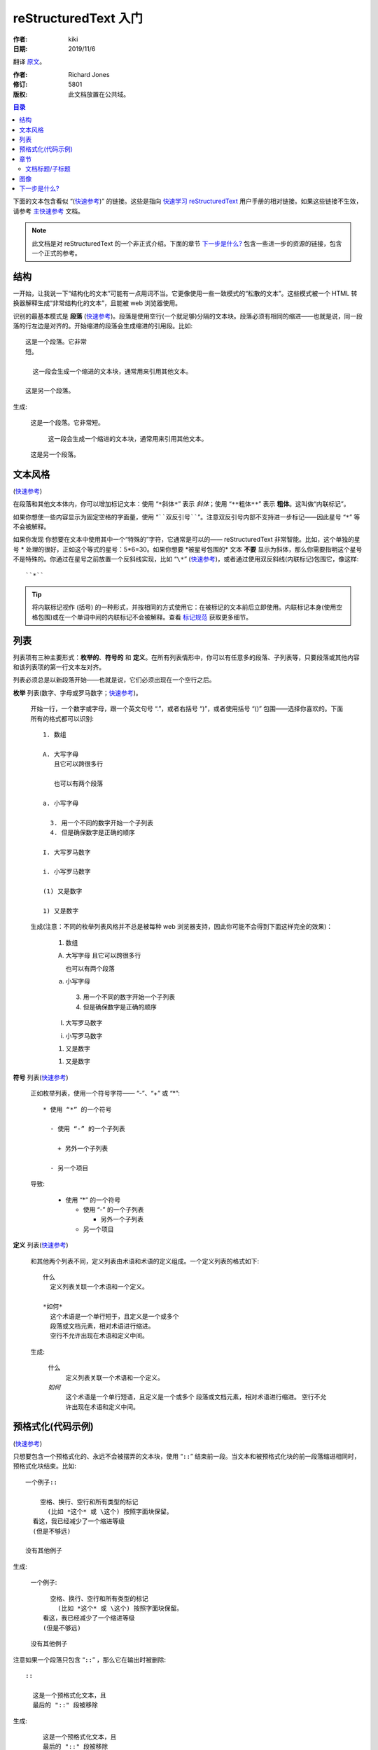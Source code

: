 reStructuredText 入门
======================

:作者: kiki
:日期: 2019/11/6

翻译 原文__。

__ http://docutils.sourceforge.net/docs/user/rst/quickstart.html

:作者: Richard Jones
:修订: 5801
:版权: 此文档放置在公共域。

.. contents:: 目录

下面的文本包含看似 “(快速参考__)” 的链接。这些是指向 `快速学习 reStructuredText`_ 用户手册的相对链接。如果这些链接不生效，请参考 主快速参考_ 文档。

__
.. _快速学习 reStructuredText: http://docutils.sourceforge.net/docs/user/rst/quickref.html
.. _主快速参考: http://docutils.sourceforge.net/docs/user/rst/quickref.html 

.. Note:: 此文档是对 reStructuredText 的一个非正式介绍。下面的章节 `下一步是什么?`_ 包含一些进一步的资源的链接，包含一个正式的参考。

结构
-----

一开始，让我说一下“结构化的文本”可能有一点用词不当。它更像使用一些一致模式的“松散的文本”。这些模式被一个 HTML 转换器解释生成“非常结构化的文本”，且能被 web 浏览器使用。

识别的最基本模式是 **段落** (快速参考__)。段落是使用空行(一个就足够)分隔的文本块。段落必须有相同的缩进——也就是说，同一段落的行左边是对齐的。开始缩进的段落会生成缩进的引用段。比如::

  这是一个段落。它非常
  短。

    这一段会生成一个缩进的文本块，通常用来引用其他文本。

  这是另一个段落。

生成:


  这是一个段落。它非常短。

    这一段会生成一个缩进的文本块，通常用来引用其他文本。

  这是另一个段落。

__ http://docutils.sourceforge.net/docs/user/rst/quickref.html#paragraphs

文本风格
--------

(快速参考__)

__ http://docutils.sourceforge.net/docs/user/rst/quickref.html#inline-markup

在段落和其他文本体内，你可以增加标记文本：使用 “``*斜体*``” 表示 *斜体*；使用 “``**粗体**``” 表示 **粗体**。这叫做“内联标记”。

如果你想使一些内容显示为固定空格的字面量，使用 “````双反引号````”。注意双反引号内部不支持进一步标记——因此星号 “``*``” 等不会被解释。

如果你发现 你想要在文本中使用其中一个“特殊的”字符，它通常是可以的—— reStructuredText 非常智能。比如，这个单独的星号 * 处理的很好，正如这个等式的星号：5*6=30。如果你想要 \*被星号包围的* 文本 **不要** 显示为斜体，那么你需要指明这个星号不是特殊的。你通过在星号之前放置一个反斜线实现，比如 “``\*``” (快速参考__)，或者通过使用双反斜线(内联标记)包围它，像这样::

  ``*``

__ http://docutils.sourceforge.net/docs/user/rst/quickref.html#escaping

.. Tip:: 将内联标记视作 (括号) 的一种形式，并按相同的方式使用它：在被标记的文本前后立即使用。内联标记本身(使用空格包围)或在一个单词中间的内联标记不会被解释。查看 标记规范__ 获取更多细节。

__ http://docutils.sourceforge.net/docs/ref/rst/restructuredtext.html#inline-markup

列表
----

列表项有三种主要形式：**枚举的**、**符号的** 和 **定义**。在所有列表情形中，你可以有任意多的段落、子列表等，只要段落或其他内容和该列表项的第一行文本左对齐。

列表必须总是以新段落开始——也就是说，它们必须出现在一个空行之后。

**枚举** 列表(数字、字母或罗马数字；快速参考__)。

__ http://docutils.sourceforge.net/docs/user/rst/quickref.html#enumerated-lists

  开始一行，一个数字或字母，跟一个英文句号 “.”，或者右括号 “)”，或者使用括号 “()” 包围——选择你喜欢的。下面所有的格式都可以识别::

    1. 数组

    A. 大写字母
       且它可以跨很多行

       也可以有两个段落

    a. 小写字母

      3. 用一个不同的数字开始一个子列表
      4. 但是确保数字是正确的顺序

    I. 大写罗马数字

    i. 小写罗马数字

    (1) 又是数字

    1) 又是数字

  生成(注意：不同的枚举列表风格并不总是被每种 web 浏览器支持，因此你可能不会得到下面这样完全的效果)：

    1. 数组

    A. 大写字母
       且它可以跨很多行

       也可以有两个段落

    a. 小写字母

      3. 用一个不同的数字开始一个子列表
      4. 但是确保数字是正确的顺序

    I. 大写罗马数字

    i. 小写罗马数字

    (1) 又是数字

    1) 又是数字

**符号** 列表(快速参考__)

__ http://docutils.sourceforge.net/docs/user/rst/quickref.html#bullet-lists

  正如枚举列表，使用一个符号字符—— “-”、“+” 或 “*”::

    * 使用 “*” 的一个符号

      - 使用 “-” 的一个子列表

        + 另外一个子列表

      - 另一个项目
  
  导致:

    * 使用 “*” 的一个符号

      - 使用 “-” 的一个子列表

        + 另外一个子列表

      - 另一个项目

**定义** 列表(快速参考__)

__ http://docutils.sourceforge.net/docs/user/rst/quickref.html#definition-lists

  和其他两个列表不同，定义列表由术语和术语的定义组成。一个定义列表的格式如下::

    什么
      定义列表关联一个术语和一个定义。
    
    *如何*
      这个术语是一个单行短于，且定义是一个或多个
      段落或文档元素，相对术语进行缩进。
      空行不允许出现在术语和定义中间。
  
  生成:

    什么
      定义列表关联一个术语和一个定义。
    
    *如何*
      这个术语是一个单行短语，且定义是一个或多个
      段落或文档元素，相对术语进行缩进。
      空行不允许出现在术语和定义中间。

预格式化(代码示例)
------------------

(快速参考__)

__ http://docutils.sourceforge.net/docs/user/rst/quickref.html#literal-blocks

只想要包含一个预格式化的、永远不会被摆弄的文本块，使用 “``::``” 结束前一段。当文本和被预格式化块的前一段落缩进相同时，预格式化块结束。比如::

  一个例子::
  
      空格、换行、空行和所有类型的标记
        (比如 *这个* 或 \这个) 按照字面块保留。
    看这，我已经减少了一个缩进等级
    (但是不够远)
  
  没有其他例子

生成:

  一个例子::
  
      空格、换行、空行和所有类型的标记
        (比如 *这个* 或 \这个) 按照字面块保留。
    看这，我已经减少了一个缩进等级
    (但是不够远)
  
  没有其他例子

注意如果一个段落只包含 “``::``” ，那么它在输出时被删除::

  ::

    这是一个预格式化文本，且
    最后的 "::" 段被移除

生成:

  ::

    这是一个预格式化文本，且
    最后的 "::" 段被移除

章节
----

(快速参考__)

__ http://docutils.sourceforge.net/docs/user/rst/quickref.html#section-structure

想要将较长的文本分为整洁，你使用 **章节标题**。有一个单行的文本(一个或多个单词)带有修饰符：只有下换线，或者一个下划线和一个上划线一起，用破折号 “``-----``”、等号“``=====``”、波形号“``~~~~~``” 或任一你喜欢的非字母表字符 ``= - ` : ' " ~ ^ _ * + # < >``。一个只有下划线的修饰符和使用同一字符的上划线加下划线修饰符不同。下划线/上划线必须不短于标题文本。一致起见，因为所有使用同一个修饰符风格标记的章节被认为是同一等级::

  章 1 标题
  ===========

  节 1.1 标题
  -----------

  子节 1.1.1 标题
  ~~~~~~~~~~~~~~~

  节 1.2 标题
  -----------

  章 2 标题
  ==========

这会生成下面的结构，用一个简单的伪 XML 示意::

  <节>
    <标题>
      章 1 标题
    <节>
      <标题>
        节 1.1 标题
      <节>
        <标题>
          子节 1.1.1 标题
    <节>
      <标题>
        节 1.2 标题

  <节>
    <标题>
      章 2 标题

(伪 XML 使用缩进表示嵌套，且没有结束标记。不可能像其他例子一样展示实际的处理输出，因为章节不能再块引用中存在。对于一个抽象的自理，比较这个文档的源文本章节结构和处理的输出。)

注意章节标题可当做链接目标使用，只需要使用它们的名字。要链接到 列表_ 标题，我写入 “``列表_``”。如果标题中有一个空格，我们需要使用 “```列 表`_``” 引用标题。

文档标题/子标题
~~~~~~~~~~~~~~~

整个文档的标题和其他章节标题不同，且可能被不同地格式化(比如，HTML 默认显示为一个居中的标题)。

想要在 reStructuredText 中指明文档标题，在文档开头使用一个唯一的修饰符风格。需要指明文档的子标题，在文档标题之后立即使用另外一种唯一的修饰符风格。比如::

  ========
  文档标题
  ========
  ------
  子标题
  ------

  章节标题
  ========

  ...

注意上述的 “文档标题” 和 “章节标题” 都是要等号标记，但是是不同且不相关的风格。可出于美学插入上划线和下划线文本标题(而不是只有下划线)。

图像
-----

(快速参考__)

__ http://docutils.sourceforge.net/docs/user/rst/quickref.html#directives

想要在你的文档中包含一个图像，你使用 ``图像`` 指令__。比如::

  .. image:: images/biohazard.png

生成:

  .. image:: images/biohazard.png

``images/biohazard.png`` 部分 指示你希望出现在文本中的图像的文件名。对于图像(格式、大小等)没有限制。如果图像要出现在 HTML 中且你希望提供足够多的信息，你可以::

  .. image:: images/biohazard.png
    :height: 100
    :width: 200
    :scale: 50
    :alt: 可选文本

查看完整的 图像指令文档__ 获取更多信息

__ http://docutils.sourceforge.net/docs/ref/rst/directives.html
__ http://docutils.sourceforge.net/docs/ref/rst/directives.html#images

下一步是什么?
-------------

这篇入门介绍了 reStructuredText 最常见的特性，但是还有很多要探索。`快速学习 reStructuredText`_ 用户手册是下一步学习的好地方。获取完整的细节，去查看 `reStructuredText 标记规范`_ [#]_。

关于 Docutils 或 reStructuredText 有疑问或者需要帮助的用户应该提交一个信息到 `Docutils 用户`_ 邮件列表。

.. [#] 如果相关链接不生效，尝试主文档: http://docutils.sourceforge.net/docs/ref/rst/restructuredtext.html。

.. _reStructuredText 标记规范: http://docutils.sourceforge.net/docs/ref/rst/restructuredtext.html
.. _Docutils 用户: http://docutils.sourceforge.net/docs/user/mailing-lists.html#docutils-users